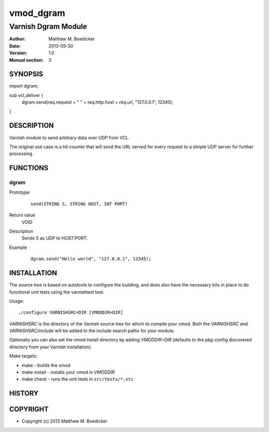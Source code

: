 ============
vmod_dgram
============

----------------------
Varnish Dgram Module
----------------------

:Author: Matthew M. Boedicker
:Date: 2013-05-30
:Version: 1.0
:Manual section: 3

SYNOPSIS
========

import dgram;

sub vcl_deliver {
  dgram.send(req.request + " " + req.http.host + req.url, "127.0.0.1", 12345);
}

DESCRIPTION
===========

Varnish module to send arbitrary data over UDP from VCL.

The original use case is a hit counter that will send the URL served for
every request to a simple UDP server for further processing.

FUNCTIONS
=========

dgram
-----

Prototype
        ::

                send(STRING S, STRING HOST, INT PORT)
Return value
	VOID
Description
        Sends S as UDP to HOST:PORT.
Example
        ::

                dgram.send("Hello world", "127.0.0.1", 12345);

INSTALLATION
============

The source tree is based on autotools to configure the building, and
does also have the necessary bits in place to do functional unit tests
using the varnishtest tool.

Usage::

 ./configure VARNISHSRC=DIR [VMODDIR=DIR]

`VARNISHSRC` is the directory of the Varnish source tree for which to
compile your vmod. Both the `VARNISHSRC` and `VARNISHSRC/include`
will be added to the include search paths for your module.

Optionally you can also set the vmod install directory by adding
`VMODDIR=DIR` (defaults to the pkg-config discovered directory from your
Varnish installation).

Make targets:

* make - builds the vmod
* make install - installs your vmod in `VMODDIR`
* make check - runs the unit tests in ``src/tests/*.vtc``

HISTORY
=======

COPYRIGHT
=========

* Copyright (c) 2013 Matthew M. Boedicker
